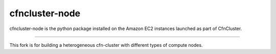 ===============
cfncluster-node
===============

.. image:: https://travis-ci.org/awslabs/cfncluster-node.png?branch=develop
   :target: https://travis-ci.org/awslabs/cfncluster-node
   :alt: Build Status

cfncluster-node is the python package installed on the Amazon EC2 instances launched as part of CfnCluster.

----

This fork is for building a heterogeneous cfn-cluster with different types of compute nodes.
